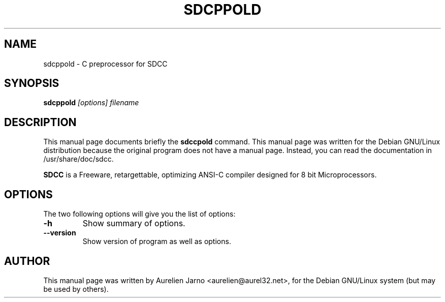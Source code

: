 .TH SDCPPOLD 1 
.SH NAME
sdcppold \- C preprocessor for SDCC
.SH SYNOPSIS
.B sdcppold
.I "[options] filename"
.SH "DESCRIPTION"
This manual page documents briefly the
.BR sdccpold
command.
This manual page was written for the Debian GNU/Linux distribution
because the original program does not have a manual page.
Instead, you can read the documentation in
/usr/share/doc/sdcc.
.PP
.B SDCC
is a Freeware, retargettable, optimizing ANSI-C compiler
designed for 8 bit Microprocessors.
.SH OPTIONS
The two following options will give you the list of options:
.TP
.B \-h
Show summary of options.
.TP
.B \--version
Show version of program as well as options.
.SH AUTHOR
This manual page was written by Aurelien Jarno <aurelien@aurel32.net>,
for the Debian GNU/Linux system (but may be used by others).
